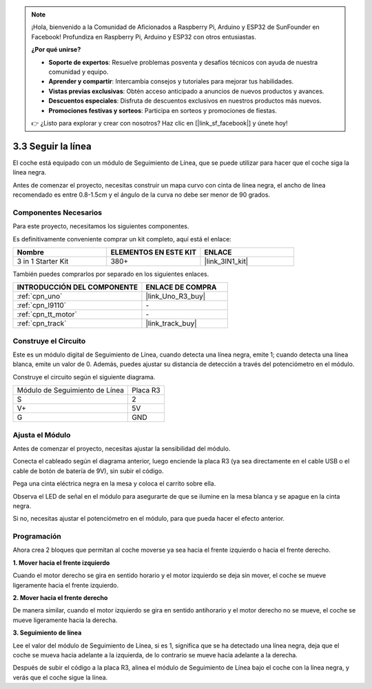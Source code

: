 .. note::

    ¡Hola, bienvenido a la Comunidad de Aficionados a Raspberry Pi, Arduino y ESP32 de SunFounder en Facebook! Profundiza en Raspberry Pi, Arduino y ESP32 con otros entusiastas.

    **¿Por qué unirse?**

    - **Soporte de expertos**: Resuelve problemas posventa y desafíos técnicos con ayuda de nuestra comunidad y equipo.
    - **Aprender y compartir**: Intercambia consejos y tutoriales para mejorar tus habilidades.
    - **Vistas previas exclusivas**: Obtén acceso anticipado a anuncios de nuevos productos y avances.
    - **Descuentos especiales**: Disfruta de descuentos exclusivos en nuestros productos más nuevos.
    - **Promociones festivas y sorteos**: Participa en sorteos y promociones de fiestas.

    👉 ¿Listo para explorar y crear con nosotros? Haz clic en [|link_sf_facebook|] y únete hoy!

.. _sh_line:

3.3 Seguir la línea
======================

El coche está equipado con un módulo de Seguimiento de Línea, que se puede utilizar para hacer que el coche siga la línea negra.

Antes de comenzar el proyecto, necesitas construir un mapa curvo con cinta de línea negra, el ancho de línea recomendado es entre 0.8-1.5cm y el ángulo de la curva no debe ser menor de 90 grados.

Componentes Necesarios
------------------------

Para este proyecto, necesitamos los siguientes componentes.

Es definitivamente conveniente comprar un kit completo, aquí está el enlace:

.. list-table::
    :widths: 20 20 20
    :header-rows: 1

    *   - Nombre	
        - ELEMENTOS EN ESTE KIT
        - ENLACE
    *   - 3 in 1 Starter Kit
        - 380+
        - |link_3IN1_kit|

También puedes comprarlos por separado en los siguientes enlaces.

.. list-table::
    :widths: 30 20
    :header-rows: 1

    *   - INTRODUCCIÓN DEL COMPONENTE
        - ENLACE DE COMPRA

    *   - :ref:`cpn_uno`
        - |link_Uno_R3_buy|
    *   - :ref:`cpn_l9110` 
        - \-
    *   - :ref:`cpn_tt_motor`
        - \-
    *   - :ref:`cpn_track`
        - |link_track_buy|

Construye el Circuito
-----------------------

Este es un módulo digital de Seguimiento de Línea, cuando detecta una línea negra, emite 1; cuando detecta una línea blanca, emite un valor de 0. Además, puedes ajustar su distancia de detección a través del potenciómetro en el módulo.

Construye el circuito según el siguiente diagrama.

.. list-table:: 

    * - Módulo de Seguimiento de Línea
      - Placa R3
    * - S
      - 2
    * - V+
      - 5V
    * - G
      - GND

.. image:: img/car_4.png
    :width: 800

Ajusta el Módulo
-----------------------

Antes de comenzar el proyecto, necesitas ajustar la sensibilidad del módulo.

Conecta el cableado según el diagrama anterior, luego enciende la placa R3 (ya sea directamente en el cable USB o el cable de botón de batería de 9V), sin subir el código.

Pega una cinta eléctrica negra en la mesa y coloca el carrito sobre ella.

Observa el LED de señal en el módulo para asegurarte de que se ilumine en la mesa blanca y se apague en la cinta negra.

Si no, necesitas ajustar el potenciómetro en el módulo, para que pueda hacer el efecto anterior.

.. image:: img/line_track_cali.JPG


Programación
--------------

Ahora crea 2 bloques que permitan al coche moverse ya sea hacia el frente izquierdo o hacia el frente derecho.

**1. Mover hacia el frente izquierdo**

Cuando el motor derecho se gira en sentido horario y el motor izquierdo se deja sin mover, el coche se mueve ligeramente hacia el frente izquierdo.

.. image:: img/3_forward_left.png

**2. Mover hacia el frente derecho**

De manera similar, cuando el motor izquierdo se gira en sentido antihorario y el motor derecho no se mueve, el coche se mueve ligeramente hacia la derecha.

.. image:: img/3_forward_left.png

**3. Seguimiento de línea**

Lee el valor del módulo de Seguimiento de Línea, si es 1, significa que se ha detectado una línea negra, deja que el coche se mueva hacia adelante a la izquierda, de lo contrario se mueve hacia adelante a la derecha.

.. image:: img/3_follow.png

Después de subir el código a la placa R3, alinea el módulo de Seguimiento de Línea bajo el coche con la línea negra, y verás que el coche sigue la línea.
